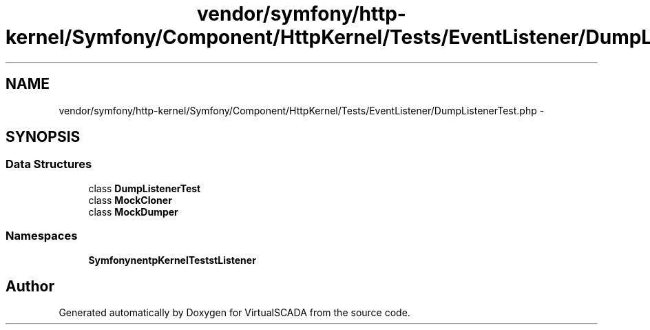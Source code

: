 .TH "vendor/symfony/http-kernel/Symfony/Component/HttpKernel/Tests/EventListener/DumpListenerTest.php" 3 "Tue Apr 14 2015" "Version 1.0" "VirtualSCADA" \" -*- nroff -*-
.ad l
.nh
.SH NAME
vendor/symfony/http-kernel/Symfony/Component/HttpKernel/Tests/EventListener/DumpListenerTest.php \- 
.SH SYNOPSIS
.br
.PP
.SS "Data Structures"

.in +1c
.ti -1c
.RI "class \fBDumpListenerTest\fP"
.br
.ti -1c
.RI "class \fBMockCloner\fP"
.br
.ti -1c
.RI "class \fBMockDumper\fP"
.br
.in -1c
.SS "Namespaces"

.in +1c
.ti -1c
.RI " \fBSymfony\\Component\\HttpKernel\\Tests\\EventListener\fP"
.br
.in -1c
.SH "Author"
.PP 
Generated automatically by Doxygen for VirtualSCADA from the source code\&.
